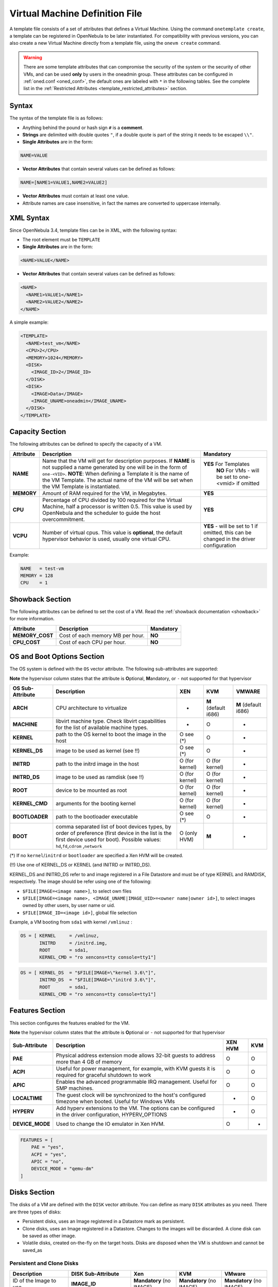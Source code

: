 .. _template:

================================
Virtual Machine Definition File
================================

A template file consists of a set of attributes that defines a Virtual Machine. Using the command ``onetemplate create``, a template can be registered in OpenNebula to be later instantiated. For compatibility with previous versions, you can also create a new Virtual Machine directly from a template file, using the ``onevm create`` command.

.. warning:: There are some template attributes that can compromise the security of the system or the security of other VMs, and can be used **only** by users in the oneadmin group. These attributes can be configured in :ref:`oned.conf <oned_conf>`, the default ones are labeled with ``*`` in the following tables. See the complete list in the :ref:`Restricted Attributes <template_restricted_attributes>` section.

Syntax
======

The syntax of the template file is as follows:

-  Anything behind the pound or hash sign ``#`` is a **comment**.
-  **Strings** are delimited with double quotes ``"``, if a double quote is part of the string it needs to be escaped ``\\"``.
-  **Single Attributes** are in the form:

.. code::

    NAME=VALUE

-  **Vector Attributes** that contain several values can be defined as follows:

.. code::

    NAME=[NAME1=VALUE1,NAME2=VALUE2]

-  **Vector Attributes** must contain at least one value.
-  Attribute names are case insensitive, in fact the names are converted to uppercase internally.

XML Syntax
==========

Since OpenNebula 3.4, template files can be in XML, with the following syntax:

-  The root element must be ``TEMPLATE``
-  **Single Attributes** are in the form:

.. code::

    <NAME>VALUE</NAME>

-  **Vector Attributes** that contain several values can be defined as follows:

.. code::

    <NAME>
      <NAME1>VALUE1</NAME1>
      <NAME2>VALUE2</NAME2>
    </NAME>

A simple example:

.. code::

    <TEMPLATE>
      <NAME>test_vm</NAME>
      <CPU>2</CPU>
      <MEMORY>1024</MEMORY>
      <DISK>
        <IMAGE_ID>2</IMAGE_ID>
      </DISK>
      <DISK>
        <IMAGE>Data</IMAGE>
        <IMAGE_UNAME>oneadmin</IMAGE_UNAME>
      </DISK>
    </TEMPLATE>

Capacity Section
================

The following attributes can be defined to specify the capacity of a VM.

+--------------+---------------------------------------------------------------------------------------------------------------------------------------------------------------------------------------------------------------------------------------------------------------------------------------------------+------------------------------------------------------------------------------------------+
| Attribute    | Description                                                                                                                                                                                                                                                                                       | Mandatory                                                                                |
+==============+===================================================================================================================================================================================================================================================================================================+==========================================================================================+
| **NAME**     | Name that the VM will get for description purposes. If **NAME** is not supplied a name generated by one will be in the form of ``one-<VID>``. **NOTE**: When defining a Template it is the name of the VM Template. The actual name of the VM will be set when the VM Template is instantiated.   | **YES** For Templates                                                                    |
|              |                                                                                                                                                                                                                                                                                                   |  **NO** For VMs - will be set to one-<vmid> if omitted                                   |
+--------------+---------------------------------------------------------------------------------------------------------------------------------------------------------------------------------------------------------------------------------------------------------------------------------------------------+------------------------------------------------------------------------------------------+
| **MEMORY**   | Amount of RAM required for the VM, in Megabytes.                                                                                                                                                                                                                                                  | **YES**                                                                                  |
+--------------+---------------------------------------------------------------------------------------------------------------------------------------------------------------------------------------------------------------------------------------------------------------------------------------------------+------------------------------------------------------------------------------------------+
| **CPU**      | Percentage of CPU divided by 100 required for the Virtual Machine, half a processor is written 0.5. This value is used by OpenNebula and the scheduler to guide the host overcommitment.                                                                                                          | **YES**                                                                                  |
+--------------+---------------------------------------------------------------------------------------------------------------------------------------------------------------------------------------------------------------------------------------------------------------------------------------------------+------------------------------------------------------------------------------------------+
| **VCPU**     | Number of virtual cpus. This value is **optional**, the default hypervisor behavior is used, usually one virtual CPU.                                                                                                                                                                             | **YES** - will be set to 1 if omitted, this can be changed in the driver configuration   |
+--------------+---------------------------------------------------------------------------------------------------------------------------------------------------------------------------------------------------------------------------------------------------------------------------------------------------+------------------------------------------------------------------------------------------+

Example:

.. code::

      NAME   = test-vm
      MEMORY = 128
      CPU    = 1

.. _template_showback_section:

Showback Section
================================================================================

The following attributes can be defined to set the cost of a VM. Read the :ref:`showback documentation <showback>` for more information.

+-----------------+----------------------------------+-----------+
|    Attribute    |           Description            | Mandatory |
+=================+==================================+===========+
| **MEMORY_COST** | Cost of each memory MB per hour. | **NO**    |
+-----------------+----------------------------------+-----------+
| **CPU_COST**    | Cost of each CPU per hour.       | **NO**    |
+-----------------+----------------------------------+-----------+


.. _template_os_and_boot_options_section:

OS and Boot Options Section
===========================

The OS system is defined with the ``OS`` vector attribute. The following sub-attributes are supported:

**Note** the hypervisor column states that the attribute is **O**\ ptional, **M**\ andatory, or ``-`` not supported for that hypervisor

+------------------+--------------------------------------------------------------------+----------------+----------------------+----------------------+
| OS Sub-Attribute |                            Description                             |      XEN       |         KVM          |        VMWARE        |
+==================+====================================================================+================+======================+======================+
| **ARCH**         | CPU architecture to virtualize                                     | -              | **M** (default i686) | **M** (default i686) |
+------------------+--------------------------------------------------------------------+----------------+----------------------+----------------------+
| **MACHINE**      | libvirt machine type. Check libvirt capabilities for the list of   | -              | O                    | -                    |
|                  | available machine types.                                           |                |                      |                      |
+------------------+--------------------------------------------------------------------+----------------+----------------------+----------------------+
| **KERNEL**       | path to the OS kernel to boot the image in the host                | O see (\*)     | O                    | -                    |
+------------------+--------------------------------------------------------------------+----------------+----------------------+----------------------+
| **KERNEL\_DS**   | image to be used as kernel (see !!)                                | O see (\*)     | O                    | -                    |
+------------------+--------------------------------------------------------------------+----------------+----------------------+----------------------+
| **INITRD**       | path to the initrd image in the host                               | O (for kernel) | O (for kernel)       | -                    |
+------------------+--------------------------------------------------------------------+----------------+----------------------+----------------------+
| **INITRD\_DS**   | image to be used as ramdisk (see !!)                               | O (for kernel) | O (for kernel)       | -                    |
+------------------+--------------------------------------------------------------------+----------------+----------------------+----------------------+
| **ROOT**         | device to be mounted as root                                       | O (for kernel) | O (for kernel)       | -                    |
+------------------+--------------------------------------------------------------------+----------------+----------------------+----------------------+
| **KERNEL\_CMD**  | arguments for the booting kernel                                   | O (for kernel) | O (for kernel)       | -                    |
+------------------+--------------------------------------------------------------------+----------------+----------------------+----------------------+
| **BOOTLOADER**   | path to the bootloader executable                                  | O see (\*)     | O                    | -                    |
+------------------+--------------------------------------------------------------------+----------------+----------------------+----------------------+
| **BOOT**         | comma separated list of boot devices types, by order of preference | O (only HVM)   | **M**                | -                    |
|                  | (first device in the list is the first device used for boot).      |                |                      |                      |
|                  | Possible values: ``hd``,\ ``fd``,\ ``cdrom`` ,\ ``network``        |                |                      |                      |
+------------------+--------------------------------------------------------------------+----------------+----------------------+----------------------+

(\*) If no ``kernel``/``initrd`` or ``bootloader`` are specified a Xen HVM will be created.

(!!) Use one of KERNEL\_DS or KERNEL (and INITRD or INITRD\_DS).

KERNEL\_DS and INITRD\_DS refer to and image registered in a File Datastore and must be of type KERNEL and RAMDISK, respectively. The image should be refer using one of the following:

-  ``$FILE[IMAGE=<image name>]``, to select own files
-  ``$FILE[IMAGE=<image name>, <IMAGE_UNAME|IMAGE_UID>=<owner name|owner id>]``, to select images owned by other users, by user name or uid.
-  ``$FILE[IMAGE_ID=<image id>]``, global file selection

Example, a VM booting from ``sda1`` with kernel ``/vmlinuz`` :

.. code::

    OS = [ KERNEL     = /vmlinuz,
           INITRD     = /initrd.img,
           ROOT       = sda1,
           KERNEL_CMD = "ro xencons=tty console=tty1"]

.. code::

    OS = [ KERNEL_DS  = "$FILE[IMAGE=\"kernel 3.6\"]",
           INITRD_DS  = "$FILE[IMAGE=\"initrd 3.6\"]",
           ROOT       = sda1,
           KERNEL_CMD = "ro xencons=tty console=tty1"]

Features Section
================

This section configures the features enabled for the VM.

**Note** the hypervisor column states that the attribute is **O**\ ptional or ``-`` not supported for that hypervisor

+-----------------+---------------------------------------------------------+---------+-----+
|  Sub-Attribute  |                       Description                       | XEN HVM | KVM |
+=================+=========================================================+=========+=====+
| **PAE**         | Physical address extension mode allows 32-bit           | O       | O   |
|                 | guests to address more than 4 GB of memory              |         |     |
+-----------------+---------------------------------------------------------+---------+-----+
| **ACPI**        | Useful for power management, for example, with          | O       | O   |
|                 | KVM guests it is required for graceful shutdown to work |         |     |
+-----------------+---------------------------------------------------------+---------+-----+
| **APIC**        | Enables the advanced programmable IRQ management.       | O       | O   |
|                 | Useful for SMP machines.                                |         |     |
+-----------------+---------------------------------------------------------+---------+-----+
| **LOCALTIME**   | The guest clock will be synchronized to the host's      | -       | O   |
|                 | configured timezone when booted. Useful for Windows VMs |         |     |
+-----------------+---------------------------------------------------------+---------+-----+
| **HYPERV**      | Add hyperv extensions to the VM. The options can be     | -       | O   |
|                 | configured in the driver configuration,                 |         |     |
|                 | HYPERV_OPTIONS                                          |         |     |
+-----------------+---------------------------------------------------------+---------+-----+
| **DEVICE_MODE** | Used to change the IO emulator in Xen HVM.              | O       | -   |
+-----------------+---------------------------------------------------------+---------+-----+

.. code::

    FEATURES = [
        PAE = "yes",
        ACPI = "yes",
        APIC = "no",
        DEVICE_MODE = "qemu-dm"
    ]

Disks Section
=============

The disks of a VM are defined with the ``DISK`` vector attribute. You can define as many ``DISK`` attributes as you need. There are three types of disks:

-  Persistent disks, uses an Image registered in a Datastore mark as persistent.
-  Clone disks, uses an Image registered in a Datastore. Changes to the images will be discarded. A clone disk can be saved as other image.
-  Volatile disks, created on-the-fly on the target hosts. Disks are disposed when the VM is shutdown and cannot be saved\_as

Persistent and Clone Disks
--------------------------

+----------------------------------------------------------------------------------+----------------------+------------------------------------+------------------------------------+------------------------------------+
|                                   Description                                    |  DISK Sub-Attribute  |                Xen                 |                KVM                 |               VMware               |
+==================================================================================+======================+====================================+====================================+====================================+
| ID of the Image to use                                                           | **IMAGE\_ID**        | **Mandatory** (no IMAGE)           | **Mandatory** (no IMAGE)           | **Mandatory** (no IMAGE)           |
+----------------------------------------------------------------------------------+----------------------+------------------------------------+------------------------------------+------------------------------------+
| Name of the Image to use                                                         | **IMAGE**            | **Mandatory** (no IMAGE\_ID)       | **Mandatory** (no IMAGE\_ID)       | **Mandatory** (no IMAGE\_ID)       |
+----------------------------------------------------------------------------------+----------------------+------------------------------------+------------------------------------+------------------------------------+
| To select the IMAGE of a given user by her ID                                    | **IMAGE\_UID**       | Optional                           | Optional                           | Optional                           |
+----------------------------------------------------------------------------------+----------------------+------------------------------------+------------------------------------+------------------------------------+
| To select the IMAGE of a given user by her NAME                                  | **IMAGE\_UNAME**     | Optional                           | Optional                           | Optional                           |
+----------------------------------------------------------------------------------+----------------------+------------------------------------+------------------------------------+------------------------------------+
| Prefix for the emulated device this image will be                                | **DEV\_PREFIX**      | Optional                           | Optional                           | Optional                           |
| mounted at. For instance, ``hd``, ``sd``, or ``vd``                              |                      |                                    |                                    |                                    |
| for KVM virtio. If omitted, the dev\_prefix attribute                            |                      |                                    |                                    |                                    |
| of the `Image <img_template>`__ will be used                                     |                      |                                    |                                    |                                    |
+----------------------------------------------------------------------------------+----------------------+------------------------------------+------------------------------------+------------------------------------+
| Device to map image disk. If set, it will overwrite                              | **TARGET**           | Optional                           | Optional                           | Optional                           |
| the default device mapping.                                                      |                      |                                    |                                    |                                    |
+----------------------------------------------------------------------------------+----------------------+------------------------------------+------------------------------------+------------------------------------+
| Specific image mapping driver                                                    | **DRIVER**           | Optional e.g.:                     | Optional e.g.:                     | -                                  |
|                                                                                  |                      | ``tap:aio:``,\ ``file:``           | ``raw``, ``qcow2``                 |                                    |
+----------------------------------------------------------------------------------+----------------------+------------------------------------+------------------------------------+------------------------------------+
| Selects the cache mechanism for the disk. Values                                 | **CACHE**            | -                                  | Optional                           | -                                  |
| are ``default``, ``none``, ``writethrough``,                                     |                      |                                    |                                    |                                    |
| ``writeback``, ``directsync`` and ``unsafe``. More info in the                   |                      |                                    |                                    |                                    |
| `libvirt documentation <http://libvirt.org/formatdomain.html#elementsDevices>`__ |                      |                                    |                                    |                                    |
+----------------------------------------------------------------------------------+----------------------+------------------------------------+------------------------------------+------------------------------------+
| Set how the image is exposed by the hypervisor                                   | **READONLY**         | Optional e.g.: ``yes``, ``no``.    | Optional e.g.: ``yes``, ``no``.    | Optional e.g.: ``yes``, ``no``.    |
|                                                                                  |                      | This attribute should only be used | This attribute should only be used | This attribute should only be used |
|                                                                                  |                      | for special storage configurations | for special storage configurations | for special storage configurations |
+----------------------------------------------------------------------------------+----------------------+------------------------------------+------------------------------------+------------------------------------+
| Set IO policy. Values are ``threads``, ``native``                                | **IO**               | -                                  | Optional (Needs qemu 1.1)          | -                                  |
+----------------------------------------------------------------------------------+----------------------+------------------------------------+------------------------------------+------------------------------------+
| IO throttling attributes for the disk. They are specified in bytes or IOPS       | **TOTAL_BYTES_SEC**, |                                    |                                    |                                    |
| (IO Operations) and can be specified for the total (read+write) or specific for  | **READ_BYTES_SEC**,  |                                    |                                    |                                    |
| read or write. Total and read or write can not be used at the same time.         | **WRITE_BYTES_SEC**  |                                    |                                    |                                    |
| By default these parameters are only allowed to be used by oneadmin.             | **TOTAL_IOPS_SEC**,  |                                    |                                    |                                    |
|                                                                                  | **READ_IOPS_SEC**,   |                                    |                                    |                                    |
|                                                                                  | **WRITE_IOPS_SEC**   | -                                  | Optional (Needs qemu 1.1)          | -                                  |
+----------------------------------------------------------------------------------+----------------------+------------------------------------+------------------------------------+------------------------------------+

.. _template_volatile_disks_section:


Volatile DISKS
--------------

+----------------------+----------------------------------------------------------------------------------+---------------------------------+---------------------------------+---------------------------------+
|  DISK Sub-Attribute  |                                   Description                                    |               XEN               |               KVM               |              VMWARE             |
+======================+==================================================================================+=================================+=================================+=================================+
| **TYPE**             | Type of the disk:\ ``swap``, ``fs``                                              | Optional                        | Optional                        | Optional                        |
+----------------------+----------------------------------------------------------------------------------+---------------------------------+---------------------------------+---------------------------------+
| **SIZE**             | size in MB                                                                       | Optional                        | Optional                        | Optional                        |
+----------------------+----------------------------------------------------------------------------------+---------------------------------+---------------------------------+---------------------------------+
| **FORMAT**           | filesystem for **fs** images: ``ext2``,                                          | **Mandatory** (for fs)          | **Mandatory** (for fs)          | **Mandatory** (for fs)          |
|                      | ``ext3``\ … ``raw`` will not format the image.                                   |                                 |                                 |                                 |
+----------------------+----------------------------------------------------------------------------------+---------------------------------+---------------------------------+---------------------------------+
| **DEV\_PREFIX**      | Prefix for the emulated device this image                                        | Optional                        | Optional                        | Optional                        |
|                      | will be mounted at. For instance, ``hd``,                                        |                                 |                                 |                                 |
|                      | ``sd``. If omitted, the default dev\_prefix                                      |                                 |                                 |                                 |
|                      | set in `oned.conf <oned_conf>`__ will be used                                    |                                 |                                 |                                 |
+----------------------+----------------------------------------------------------------------------------+---------------------------------+---------------------------------+---------------------------------+
| **TARGET**           | device to map disk                                                               | Optional                        | Optional                        | Optional                        |
+----------------------+----------------------------------------------------------------------------------+---------------------------------+---------------------------------+---------------------------------+
| **DRIVER**           | special disk mapping options. KVM: ``raw``,                                      | Optional                        | Optional                        | Optional                        |
|                      | ``qcow2``. Xen: ``tap:aio:``, ``file:``                                          |                                 |                                 |                                 |
+----------------------+----------------------------------------------------------------------------------+---------------------------------+---------------------------------+---------------------------------+
| **CACHE**            | Selects the cache mechanism for the disk.                                        | -                               | Optional                        | -                               |
|                      | Values are ``default``, ``none``,                                                |                                 |                                 |                                 |
|                      | ``writethrough``, ``writeback``,                                                 |                                 |                                 |                                 |
|                      | ``directsync`` and ``unsafe``. More info                                         |                                 |                                 |                                 |
|                      | in the                                                                           |                                 |                                 |                                 |
|                      | `libvirt documentation <http://libvirt.org/formatdomain.html#elementsDevices>`__ |                                 |                                 |                                 |
+----------------------+----------------------------------------------------------------------------------+---------------------------------+---------------------------------+---------------------------------+
| **READONLY**         | Set how the image is exposed by the hypervisor                                   | Optional e.g.: ``yes``, ``no``. | Optional e.g.: ``yes``, ``no``. | Optional e.g.: ``yes``, ``no``. |
|                      |                                                                                  | This attribute should only be   | This attribute should only be   | This attribute should only be   |
|                      |                                                                                  | used for special storage        | used for special storage        | used for special storage        |
|                      |                                                                                  | configurations                  | configurations                  | configurations                  |
+----------------------+----------------------------------------------------------------------------------+---------------------------------+---------------------------------+---------------------------------+
| **IO**               | Set IO policy. Values are ``threads``, ``native``                                | -                               | Optional                        | -                               |
+----------------------+----------------------------------------------------------------------------------+---------------------------------+---------------------------------+---------------------------------+
| **TOTAL_BYTES_SEC**, | IO throttling attributes for the disk. They are specified in bytes or IOPS       | -                               | Optional                        | -                               |
| **READ_BYTES_SEC**,  | (IO Operations) and can be specified for the total (read+write) or specific for  |                                 |                                 |                                 |
| **WRITE_BYTES_SEC**, | read or write. Total and read or write can not be used at the same time.         |                                 |                                 |                                 |
| **TOTAL_IOPS_SEC**,  | By default these parameters are only allowed to be used by oneadmin.             |                                 |                                 |                                 |
| **READ_IOPS_SEC**,   |                                                                                  |                                 |                                 |                                 |
| **WRITE_BYTES_SEC**  |                                                                                  |                                 |                                 |                                 |
+----------------------+----------------------------------------------------------------------------------+---------------------------------+---------------------------------+---------------------------------+


.. _template_disks_device_mapping:

Disks Device Mapping
--------------------

If the TARGET attribute is not set for a disk, OpenNebula will automatically assign it using the following precedence, starting with ``dev_prefix + a``:

-  First **OS** type Image.
-  Contextualization CDROM.
-  **CDROM** type Images.
-  The rest of **DATABLOCK** and **OS** Images, and **Volatile** disks.

Please visit the guide for :ref:`managing images <img_guide>` and the :ref:`image template reference <img_template>` to learn more about the different image types.

You can find a complete description of the contextualization features in the :ref:`contextualization guide <cong>`.

The default device prefix ``sd`` can be changed to ``hd`` or other prefix that suits your virtualization hypervisor requirements. You can find more information in the :ref:`daemon configuration guide <oned_conf>`.

An Example
----------

This a sample section for disks. There are four disks using the image repository, and two volatile ones. Note that ``fs`` and ``swap`` are generated on-the-fly:

.. code::

    # First OS image, will be mapped to sda. Use image with ID 2
    DISK = [ IMAGE_ID  = 2 ]
     
    # First DATABLOCK image, mapped to sdb.
    # Use the Image named Data, owned by the user named oneadmin.
    DISK = [ IMAGE        = "Data",
             IMAGE_UNAME  = "oneadmin" ]
     
    # Second DATABLOCK image, mapped to sdc
    # Use the Image named Results owned by user with ID 7.
    DISK = [ IMAGE        = "Results",
             IMAGE_UID    = 7 ]
     
    # Third DATABLOCK image, mapped to sdd
    # Use the Image named Experiments owned by user instantiating the VM.
    DISK = [ IMAGE        = "Experiments" ]
     
    # Volatile filesystem disk, sde
    DISK = [ TYPE   = fs,
             SIZE   = 4096,
             FORMAT = ext3 ]
     
    # swap, sdf
    DISK = [ TYPE     = swap,
             SIZE     = 1024 ]

Because this VM did not declare a CONTEXT or any disk using a CDROM Image, the first DATABLOCK found is placed right after the OS Image, in ``sdb``. For more information on image management and moving please check the :ref:`Storage guide <sm>`.

.. _template_network_section:

Network Section
===============

+-------------------------+------------------------------------------------------------------------------------------------------------------------------------------------------------------------------------------+----------------------------------+
| NIC Sub-Attribute       | Description                                                                                                                                                                              | Mandatory                        |
+=========================+==========================================================================================================================================================================================+==================================+
| **NETWORK\_ID**         | ID of the network to attach this device, as defined by ``onevnet``. Use if no NETWORK                                                                                                    | **Mandatory** (No NETWORK)       |
+-------------------------+------------------------------------------------------------------------------------------------------------------------------------------------------------------------------------------+----------------------------------+
| **NETWORK**             | Name of the network to use (of those owned by user). Use if no NETWORK\_ID                                                                                                               | **Mandatory** (No NETWORK\_ID)   |
+-------------------------+------------------------------------------------------------------------------------------------------------------------------------------------------------------------------------------+----------------------------------+
| **NETWORK\_UID**        | To select the NETWORK of a given user by her ID                                                                                                                                          | Optional                         |
+-------------------------+------------------------------------------------------------------------------------------------------------------------------------------------------------------------------------------+----------------------------------+
| **NETWORK\_UNAME**      | To select the NETWORK of a given user by her NAME                                                                                                                                        | Optional                         |
+-------------------------+------------------------------------------------------------------------------------------------------------------------------------------------------------------------------------------+----------------------------------+
| **IP**                  | Request an specific IP from the ``NETWORK``                                                                                                                                              | Optional                         |
+-------------------------+------------------------------------------------------------------------------------------------------------------------------------------------------------------------------------------+----------------------------------+
| **MAC\***               | Request an specific HW address from the network interface                                                                                                                                | Optional                         |
+-------------------------+------------------------------------------------------------------------------------------------------------------------------------------------------------------------------------------+----------------------------------+
| **BRIDGE**              | Name of the bridge the network device is going to be attached to.                                                                                                                        | Optional                         |
+-------------------------+------------------------------------------------------------------------------------------------------------------------------------------------------------------------------------------+----------------------------------+
| **TARGET**              | name for the tun device created for the VM                                                                                                                                               | Option for KVM and VMWare        |
+-------------------------+------------------------------------------------------------------------------------------------------------------------------------------------------------------------------------------+----------------------------------+
| **SCRIPT**              | name of a shell script to be executed after creating the tun device for the VM                                                                                                           | Optional                         |
+-------------------------+------------------------------------------------------------------------------------------------------------------------------------------------------------------------------------------+----------------------------------+
| **MODEL**               | hardware that will emulate this network interface. With Xen this is the type attribute of the vif. In KVM you can choose ``virtio`` to select its specific virtualization IO framework   | Optional                         |
+-------------------------+------------------------------------------------------------------------------------------------------------------------------------------------------------------------------------------+----------------------------------+
| **WHITE\_PORTS\_TCP**   | **``iptables_range``**: Permits access to the VM only through the specified ports in the TCP protocol. Supersedes BLACK\_PORTS\_TCP if defined.                                          | Optional                         |
+-------------------------+------------------------------------------------------------------------------------------------------------------------------------------------------------------------------------------+----------------------------------+
| **BLACK\_PORTS\_TCP**   | **``iptables_range``**: Doesn't permit access to the VM through the specified ports in the TCP protocol. Superseded by WHITE\_PORTS\_TCP if defined.                                     | Optional                         |
+-------------------------+------------------------------------------------------------------------------------------------------------------------------------------------------------------------------------------+----------------------------------+
| **WHITE\_PORTS\_UDP**   | **``iptables_range``**: Permits access to the VM only through the specified ports in the UDP protocol. Supersedes BLACK\_PORTS\_UDP if defined.                                          | Optional                         |
+-------------------------+------------------------------------------------------------------------------------------------------------------------------------------------------------------------------------------+----------------------------------+
| **BLACK\_PORTS\_UDP**   | **``iptables_range``**: Doesn't permit access to the VM through the specified ports in the UDP protocol. Superseded by WHITE\_PORTS\_UDP if defined.                                     | Optional                         |
+-------------------------+------------------------------------------------------------------------------------------------------------------------------------------------------------------------------------------+----------------------------------+
| **ICMP**                | **drop**: Blocks ICMP connections to the VM. By default it's set to accept.                                                                                                              | Optional                         |
+-------------------------+------------------------------------------------------------------------------------------------------------------------------------------------------------------------------------------+----------------------------------+


.. warning:: The PORTS and ICMP attributes require the firewalling functionality to be configured. Please read the :ref:`firewall configuration guide <firewall>`.

Example, a VM with two NIC attached to two different networks:

.. code::

    NIC = [ NETWORK_ID = 1 ]
     
    NIC = [ NETWORK     = "Blue",
            NETWORK_UID = 0 ]

For more information on setting up virtual networks please check the :ref:`Managing Virtual Networks guide <vgg>`.

.. _nic_default_template:

Network Defaults
--------------------------------------------------------------------------------

You can define a ``NIC_DEFAULT`` attribute with values that will be copied to each new ``NIC``. This is specially useful for an administrator to define configuration parameters, such as ``MODEL``, that final users may not be aware of.

.. code::

    NIC_DEFAULT = [ MODEL = "virtio" ]

.. _io_devices_section:


I/O Devices Section
===================

The following I/O interfaces can be defined for a VM:

**Note** the hypervisor column states that the attribute is **O**\ ptional, **M**\ andatory, or ``-`` not supported for that hypervisor

+--------------+--------------------------------------------------------------------------------------+-------------+-----+--------+
|  Attribute   |                                     Description                                      |     XEN     | KVM | VMWARE |
+==============+======================================================================================+=============+=====+========+
| **INPUT**    | Define input devices, available sub-attributes:                                      | O (only usb | O   | -      |
|              |                                                                                      | tablet is   |     |        |
|              | * **TYPE**: values are ``mouse`` or ``tablet``                                       | supported)  |     |        |
|              | * **BUS**: values are ``usb``, ``ps2`` or ``xen``                                    |             |     |        |
+--------------+--------------------------------------------------------------------------------------+-------------+-----+--------+
| **GRAPHICS** | Wether the VM should export its graphical display and how, available sub-attributes: | O           | O   | -      |
|              |                                                                                      |             |     |        |
|              | * **TYPE**: values: ``vnc``, ``sdl``, ``spice``                                      |             |     |        |
|              | * **LISTEN**: IP to listen on.                                                       |             |     |        |
|              | * **PORT**: port for the VNC server                                                  |             |     |        |
|              | * **PASSWD**: password for the VNC server                                            |             |     |        |
|              | * **KEYMAP**: keyboard configuration locale to use in the VNC display                |             |     |        |
|              | * **RANDOM_PASSWD**: if "YES", generate a random password for each VM                |             |     |        |
+--------------+--------------------------------------------------------------------------------------+-------------+-----+--------+

Example:

.. code::

    GRAPHICS = [
      TYPE    = "vnc",
      LISTEN  = "0.0.0.0",
      PORT    = "5"]

.. warning:: For KVM hypervisor the port number is a real one, not the VNC port. So for VNC port 0 you should specify 5900, for port 1 is 5901 and so on.

.. warning:: If the user does not specify the port variable, OpenNebula will automatically assign ``$VNC_BASE_PORT + $VMID``, allowing to generate different ports for VMs so they do not collide. The ``VNC_BASE_PORT`` is specified inside the ``oned.conf`` file.

.. _template_context:

Context Section
===============

Context information is passed to the Virtual Machine via an ISO mounted as a partition. This information can be defined in the VM template in the optional section called Context, with the following attributes:

+---------------+-------------------------------------------------------------------------------------------------------------------------------------------------+-----------+
|   Attribute   |                                                                   Description                                                                   | Mandatory |
+===============+=================================================================================================================================================+===========+
| **VARIABLE**  | Variables that store values related to this virtual machine or others. The name of the variable is arbitrary (in the example, we use hostname). | Optional  |
+---------------+-------------------------------------------------------------------------------------------------------------------------------------------------+-----------+
| **FILES \***  | space-separated list of paths to include in context device.                                                                                     | Optional  |
+---------------+-------------------------------------------------------------------------------------------------------------------------------------------------+-----------+
| **FILES\_DS** | space-separated list of File images to include in context device. (Not supported for vCenter)                                                   | Optional  |
+---------------+-------------------------------------------------------------------------------------------------------------------------------------------------+-----------+
| **TARGET**    | device to attach the context ISO.                                                                                                               | Optional  |
+---------------+-------------------------------------------------------------------------------------------------------------------------------------------------+-----------+
| **TOKEN**     | ``YES`` to create a token.txt file for :ref:`OneGate monitorization <onegate_usage>`                                                            | Optional  |
+---------------+-------------------------------------------------------------------------------------------------------------------------------------------------+-----------+
| **NETWORK**   | ``YES`` to fill automatically the networking parameters for each NIC, used by the :ref:`Contextualization packages <context_overview>`          | Optional  |
+---------------+-------------------------------------------------------------------------------------------------------------------------------------------------+-----------+

\* only for users in oneadmin group

The values referred to by **VARIABLE** can be defined :

**Hardcoded values:**

.. code::

       HOSTNAME   = "MAINHOST"

**Using template variables**

``$<template_variable>``: any single value variable of the VM template, like for example:

.. code::

          IP_GEN     = "10.0.0.$VMID"

``$<template_variable>[<attribute>]``: Any single value contained in a multiple value variable in the VM template, like for example:

.. code::

          IP_PRIVATE = $NIC[IP]

``$<template_variable>[<attribute>, <attribute2>=<value2>]``: Any single value contained in the variable of the VM template, setting one attribute to discern between multiple variables called the same way, like for example:

.. code::

          IP_PUBLIC = "$NIC[IP, NETWORK=\"Public\"]"

**Using Virtual Network template variables**

``$NETWORK[<vnet_attribute>, <NETWORK_ID|NETWORK>=<vnet_id|vnet_name>]``: Any single value variable in the Virtual Network template, like for example:

.. code::

          dns = "$NETWORK[DNS, NETWORK_ID=3]"

.. note:: The network MUST be in used by any of the NICs defined in the template. The vnet\_attribute can be ``TEMPLATE`` to include the whole vnet template in XML (base64 encoded).

**Using Image template variables**

``$IMAGE[<image_attribute>, <IMAGE_ID|IMAGE>=<img_id|img_name>]``: Any single value variable in the Image template, like for example:

.. code::

          root = "$IMAGE[ROOT_PASS, IMAGE_ID=0]"

.. note:: The image MUST be in used by any of the DISKs defined in the template. The image\_attribute can be ``TEMPLATE`` to include the whole image template in XML (base64 encoded).

**Using User template variables**

``$USER[<user_attribute>]``: Any single value variable in the user (owner of the VM) template, like for example:

.. code::

          ssh_key = "$USER[SSH_KEY]"

.. note:: The user\_attribute can be ``TEMPLATE`` to include the whole user template in XML (base64 encoded).

**Pre-defined variables**, apart from those defined in the template you can use:

- ``$UID``, the uid of the VM owner
- ``$UNAME``, the name of the VM owner
- ``$GID``, the id of the VM owner's group
- ``$GNAME``, the name of the VM owner's group
- ``$TEMPLATE``, the whole template in XML format and encoded in base64

**FILES\_DS**, each file must be registered in a FILE\_DS datastore and has to be of type CONTEXT. Use the following to select files from Files Datastores:

- ``$FILE[IMAGE=<image name>]``, to select own files
- ``$FILE[IMAGE=<image name>, <IMAGE_UNAME|IMAGE_UID>=<owner name|owner id>]``, to select images owned by other users, by user name or uid.
- ``$FILE[IMAGE_ID=<image id>]``, global file selection

Example:

.. code::

    CONTEXT = [
      HOSTNAME   = "MAINHOST",
      IP_PRIVATE = "$NIC[IP]",
      DNS        = "$NETWORK[DNS, NAME=\"Public\"]",
      IP_GEN     = "10.0.0.$VMID",
      FILES      = "/service/init.sh /service/certificates /service/service.conf",
      FILES_DS   = "$FILE[IMAGE_ID=34] $FILE[IMAGE=\"kernel\"]",
      TARGET     = "sdc"
    ]

.. _template_placement_section:

Placement Section
=================

The following attributes placement constraints and preferences for the VM:

+-------------------------------+-----------------------------------------------------------------------------------------------------------------------------------------------------------+
| Attribute                     | Description                                                                                                                                               |
+===============================+===========================================================================================================================================================+
| **SCHED\_REQUIREMENTS**       | Boolean expression that rules out provisioning hosts from list of machines suitable to run this VM.                                                       |
+-------------------------------+-----------------------------------------------------------------------------------------------------------------------------------------------------------+
| **SCHED\_RANK**               | This field sets which attribute will be used to sort the suitable hosts for this VM. Basically, it defines which hosts are *more suitable* than others.   |
+-------------------------------+-----------------------------------------------------------------------------------------------------------------------------------------------------------+
| **SCHED\_DS\_REQUIREMENTS**   | Boolean expression that rules out entries from the pool of datastores suitable to run this VM.                                                            |
+-------------------------------+-----------------------------------------------------------------------------------------------------------------------------------------------------------+
| **SCHED\_DS\_RANK**           | States which attribute will be used to sort the suitable datastores for this VM. Basically, it defines which datastores are more suitable than others.    |
+-------------------------------+-----------------------------------------------------------------------------------------------------------------------------------------------------------+

Example:

.. code::

    SCHED_REQUIREMENTS    = "CPUSPEED > 1000"
    SCHED_RANK            = "FREE_CPU"
    SCHED_DS_REQUIREMENTS = "NAME=GoldenCephDS"
    SCHED_DS_RANK         = FREE_MB

.. _template_requirement_expression_syntax:

Predefined Host Attributes
-----------------------------

There are some predefined Host attributes that can be used in the requirements and rank expressions:

+-----------------+--------------------------------------------------------------------------------------------------------------------------------------------------------------------------------------+
|    Attribute    |                                                                                       Meaning                                                                                        |
+=================+======================================================================================================================================================================================+
| **NAME**        | Hostname.                                                                                                                                                                            |
+-----------------+--------------------------------------------------------------------------------------------------------------------------------------------------------------------------------------+
| **MAX_CPU**     | Total CPU in the host, in (# cores * 100).                                                                                                                                           |
+-----------------+--------------------------------------------------------------------------------------------------------------------------------------------------------------------------------------+
| **CPU_USAGE**   | Allocated used CPU in (# cores * 100). This value is the sum of all the CPU requested by VMs running on the host, and is updated instantly each time a VM is deployed or undeployed. |
+-----------------+--------------------------------------------------------------------------------------------------------------------------------------------------------------------------------------+
| **FREE_CPU**    | Real free CPU in (# cores * 100), as returned by the probes. This value is updated each monitorization cycle.                                                                        |
+-----------------+--------------------------------------------------------------------------------------------------------------------------------------------------------------------------------------+
| **USED_CPU**    | Real used CPU in (# cores * 100), as returned by the probes. USED_CPU = MAX_CPU - FREE_CPU. This value is updated each monitorization cycle.                                         |
+-----------------+--------------------------------------------------------------------------------------------------------------------------------------------------------------------------------------+
| **MAX_MEM**     | Total memory in the host, in KB.                                                                                                                                                     |
+-----------------+--------------------------------------------------------------------------------------------------------------------------------------------------------------------------------------+
| **MEM_USAGE**   | Allocated used memory in KB. This value is the sum of all the memory requested by VMs running on the host, and is updated instantly each time a VM is deployed or undeployed.        |
+-----------------+--------------------------------------------------------------------------------------------------------------------------------------------------------------------------------------+
| **FREE_MEM**    | Real free memory in KB, as returned by the probes. This value is updated each monitorization cycle.                                                                                  |
+-----------------+--------------------------------------------------------------------------------------------------------------------------------------------------------------------------------------+
| **USED_MEM**    | Real used memory in KB, as returned by the probes. USED_MEM = MAX_MEM - FREE_MEM. This value is updated each monitorization cycle.                                                   |
+-----------------+--------------------------------------------------------------------------------------------------------------------------------------------------------------------------------------+
| **RUNNING_VMS** | Number of VMs deployed on this host.                                                                                                                                                 |
+-----------------+--------------------------------------------------------------------------------------------------------------------------------------------------------------------------------------+
| **HYPERVISOR**  | Hypervisor name.                                                                                                                                                                     |
+-----------------+--------------------------------------------------------------------------------------------------------------------------------------------------------------------------------------+

You can execute ``onehost show <id> -x`` to see all the attributes and their values.

.. note:: Check the :ref:`Monitoring Subsystem <devel-im>` guide to find out how to extend the information model and add any information probe to the Hosts.

Requirement Expression Syntax
-----------------------------

The syntax of the requirement expressions is defined as:

.. code::

      stmt::= expr';'
      expr::= VARIABLE '=' NUMBER
            | VARIABLE '!=' NUMBER
            | VARIABLE '>' NUMBER
            | VARIABLE '<' NUMBER
            | VARIABLE '=' STRING
            | VARIABLE '!=' STRING
            | expr '&' expr
            | expr '|' expr
            | '!' expr
            | '(' expr ')'

Each expression is evaluated to 1 (TRUE) or 0 (FALSE). Only those hosts for which the requirement expression is evaluated to TRUE will be considered to run the VM.

Logical operators work as expected ( less '<', greater '>', '&' AND, '\|' OR, '!' NOT), '=' means equals with numbers (floats and integers). When you use '=' operator with strings, it performs a shell wildcard pattern matching.

Any variable included in the Host template or its Cluster template can be used in the requirements. You may also use an XPath expression to refer to the attribute.

There is a special variable, ``CURRENT_VMS``, that can be used to deploy VMs in a Host where other VMs are (not) running. It can be used only with the operators '=' and '!='

Examples:

.. code::

    # Only aquila hosts (aquila0, aquila1...), note the quotes
    SCHED_REQUIREMENTS = "NAME = \"aquila*\""
     
    # Only those resources with more than 60% of free CPU
    SCHED_REQUIREMENTS = "FREE_CPU > 60"
     
    # Deploy only in the Host where VM 5 is running
    SCHED_REQUIREMENTS = "CURRENT_VMS = 5"
     
    # Deploy in any Host, except the ones where VM 5 or VM 7 are running
    SCHED_REQUIREMENTS = "(CURRENT_VMS != 5) & (CURRENT_VMS != 7)"

.. warning:: If using OpenNebula's default match-making scheduler in a hypervisor heterogeneous environment, it is a good idea to add an extra line like the following to the VM template to ensure its placement in a VMWare hypervisor enabled machine.

.. code::

    SCHED_REQUIREMENTS = "HYPERVISOR=\"vmware\""

.. warning:: Template variables can be used in the SCHED\_REQUIREMENTS section.

-  ``$<template_variable>``: any single value variable of the VM template.
-  ``$<template_variable>[<attribute>]``: Any single value contained in a multiple value variable in the VM template.
-  ``$<template_variable>[<attribute>, <attribute2>=<value2>]``: Any single value contained in a multiple value variable in the VM template, setting one atribute to discern between multiple variables called the same way.

For example, if you have a custom probe that generates a MACS attribute for the hosts, you can do short of a MAC pinning, so only VMs with a given MAC runs in a given host.

.. code::

    SCHED_REQUIREMENTS = "MAC=\"$NIC[MAC]\""

Rank Expression Syntax
----------------------

The syntax of the rank expressions is defined as:

.. code::

      stmt::= expr';'
      expr::= VARIABLE
            | NUMBER
            | expr '+' expr
            | expr '-' expr
            | expr '*' expr
            | expr '/' expr
            | '-' expr
            | '(' expr ')'

Rank expressions are evaluated using each host information. '+', '-', '\*', '/' and '-' are arithmetic operators. The rank expression is calculated using floating point arithmetics, and then round to an integer value.

.. warning:: The rank expression is evaluated for each host, those hosts with a higher rank are used first to start the VM. The rank policy must be implemented by the scheduler. Check the configuration guide to configure the scheduler.

.. warning:: Similar to the requirements attribute, any number (integer or float) attribute defined for the host can be used in the rank attribute

Examples:

.. code::

    # First those resources with a higher Free CPU
      SCHED_RANK = "FREE_CPU"
     
    # Consider also the CPU temperature
      SCHED_RANK = "FREE_CPU * 100 - TEMPERATURE"

.. _template_raw_section:

RAW Section
===========

This optional section of the VM template is used whenever the need to pass special attributes to the underlying hypervisor arises. Anything placed in the data attribute gets passed straight to the hypervisor, unmodified.

+---------------------+-----------------------------------------------------+-------+-------+----------+
| RAW Sub-Attribute   | Description                                         | XEN   | KVM   | VMWARE   |
+=====================+=====================================================+=======+=======+==========+
| **TYPE**            | Possible values are: ``kvm``, ``xen``, ``vmware``   | O     | O     | O        |
+---------------------+-----------------------------------------------------+-------+-------+----------+
| **DATA**            | Raw data to be passed directly to the hypervisor    | O     | O     | O        |
+---------------------+-----------------------------------------------------+-------+-------+----------+
| **DATA\_VMX**       | Raw data to be added directly to the .vmx file      | -     | -     | O        |
+---------------------+-----------------------------------------------------+-------+-------+----------+

Example:

Add a custom builder and bootloader to a Xen VM:

.. code::

    RAW     = [
          TYPE  = "xen",
          DATA  = "builder=\"linux\"
                   bootloader=\"/usr/lib/xen/boot/domUloader.py\"
                   bootargs=\"--entry=xvda2:/boot/vmlinuz-xenpae,/boot/vmlinuz-xenpae\"" ]

Add a guest type and a specific scsi controller to a vmware VM:

.. code::

    RAW = [
      TYPE     = "vmware",
      DATA     = "<devices><controller type='scsi' index='0' model='lsilogic'/></devices>",
      DATA_VMX = "pciBridge0.present = \"TRUE\"\nguestOS=\"windows7srv-64\""
    ]

.. _template_restricted_attributes:

Restricted Attributes
=====================

All the **default** restricted attributes to users in the oneadmin group are summarized in the following list:

- ``CONTEXT/FILES``
- ``NIC/MAC``
- ``NIC/VLAN_ID``
- ``NIC/BRIDGE``
- ``NIC_DEFAULT/MAC``
- ``NIC_DEFAULT/VLAN_ID``
- ``NIC_DEFAULT/BRIDGE``
- ``DISK/TOTAL_BYTES_SEC``
- ``DISK/READ_BYTES_SEC``
- ``DISK/WRITE_BYTES_SEC``
- ``DISK/TOTAL_IOPS_SEC``
- ``DISK/READ_IOPS_SEC``
- ``DISK/WRITE_IOPS_SEC``
- ``CPU_COST``
- ``MEMORY_COST``

These attributes can be configured in :ref:`oned.conf <oned_conf>`.

.. _template_user_inputs:

User Inputs
===========

``USER_INPUTS`` provides the template creator with the possibility to dynamically ask the user instantiating the template for dynamic values that must be defined.

.. code::

    USER_INPUTS = [
      BLOG_TITLE="M|text|Blog Title",
      MYSQL_PASSWORD="M|password|MySQL Password",
      <VAR>="M|<type>|<desc>"
    ]

    CONTEXT=[
      BLOG_TITLE="$BLOG_TITLE",
      MYSQL_PASSWORD="$MYSQL_PASSWORD" ]

Note that the CONTEXT references the variables defined in the USER_INPUTS so the value is injected into the VM.

Valid ``types`` are ``text`` and ``password``.
